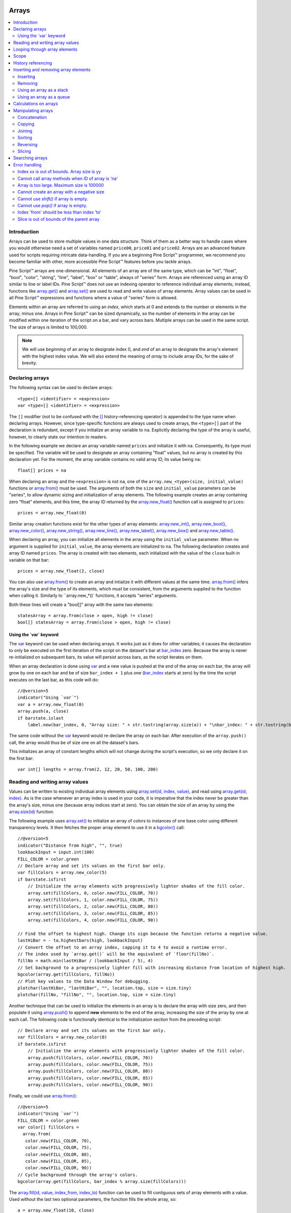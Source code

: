 .. image:: /images/Pine_Script_logo.svg
   :alt: Pine Script™ logo
   :target: https://www.tradingview.com/pine-script-docs/en/v5/Introduction.html
   :align: right
   :width: 100
   :height: 100


.. _PageArrays:


Arrays
======

.. contents:: :local:
    :depth: 3



Introduction
------------

Arrays can be used to store multiple values in one data structure. Think of them as a better way to handle cases where you would
otherwise need a set of variables named ``price00``, ``price01`` and ``price02``. Arrays are an advanced feature used for scripts 
requiring intricate data-handling. If you are a beginning Pine Script™ programmer, we recommend you become familiar with other, 
more accessible Pine Script™ features before you tackle arrays.

Pine Script™ arrays are one-dimensional. All elements of an array are of the same type, which can be 
"int", "float", "bool", "color", "string", "line", "label", "box" or "table", always of "series" form. 
Arrays are referenced using an array ID similar to line or label IDs. 
Pine Script™ does not use an indexing operator to reference individual array elements;
instead, functions like `array.get() <https://www.tradingview.com/pine-script-reference/v5/#fun_array{dot}get>`__ 
and `array.set() <https://www.tradingview.com/pine-script-reference/v5/#fun_array{dot}set>`__ are used to read and write values of array elements. 
Array values can be used in all Pine Script™ expressions and functions where a value of "series" form is allowed.

Elements within an array are referred to using an *index*, which starts at 0 and extends to the number or elements in the array, minus one.
Arrays in Pine Script™ can be sized dynamically, so the number of elements in the array can be modified within one iteration of the script on a bar,
and vary across bars. Multiple arrays can be used in the same script. The size of arrays is limited to 100,000.

.. note:: We will use *beginning* of an array to designate index 0, and *end* of an array to designate the array's element with the highest index value. We will also extend the meaning of *array* to include array IDs, for the sake of brevity.



Declaring arrays
----------------

The following syntax can be used to declare arrays::

    <type>[] <identifier> = <expression>
    var <type>[] <identifier> = <expression>

The ``[]`` modifier (not to be confused with the `[] <https://www.tradingview.com/pine-script-reference/v5/#op_[]>`__ 
history-referencing operator) is appended to the type name when declaring arrays. However, since type-specific functions are always used to create arrays,
the ``<type>[]`` part of the declaration is redundant, except if you initialize an array variable to ``na``. 
Explicitly declaring the type of the array is useful, however, to clearly state our intention to readers.  

In the following example we declare an array variable named ``prices`` and initialize it with ``na``. 
Consequently, its type must be specified. The variable will be used to designate an array containing "float" values,  
but no array is created by this declaration yet. For the moment, the array variable contains no valid array ID, its value being ``na``::

    float[] prices = na

When declaring an array and the ``<expression>`` is not ``na``, one of the ``array.new_<type>(size, initial_value)`` functions or 
`array.from() <https://www.tradingview.com/pine-script-reference/v5/#fun_array{dot}from>`__ must be used. 
The arguments of both the ``size`` and ``initial_value`` parameters can be "series", to allow dynamic sizing and initialization of array elements.
The following example creates an array containing zero "float" elements, 
and this time, the array ID returned by the `array.new_float() <https://www.tradingview.com/pine-script-reference/v5/#fun_array{dot}new_float>`__
function call is assigned to ``prices``::

    prices = array.new_float(0)

Similar array creation functions exist for the other types of array elements: 
`array.new_int() <https://www.tradingview.com/pine-script-reference/v5/#fun_array{dot}new_int>`__,
`array.new_bool() <https://www.tradingview.com/pine-script-reference/v5/#fun_array{dot}new_bool>`__, 
`array.new_color() <https://www.tradingview.com/pine-script-reference/v5/#fun_array{dot}new_color>`__,
`array.new_string() <https://www.tradingview.com/pine-script-reference/v5/#fun_array{dot}new_string>`__,
`array.new_line() <https://www.tradingview.com/pine-script-reference/v5/#fun_array{dot}new_line>`__,
`array.new_label() <https://www.tradingview.com/pine-script-reference/v5/#fun_array{dot}new_label>`__, 
`array.new_box() <https://www.tradingview.com/pine-script-reference/v5/#fun_array{dot}new_box>`__ and  
`array.new_table() <https://www.tradingview.com/pine-script-reference/v5/#fun_array{dot}new_table>`__.

When declaring an array, you can initialize all elements in the array using the ``initial_value`` parameter. 
When no argument is supplied for ``initial_value``, the array elements are initialized to ``na``.
The following declaration creates and array ID named ``prices``.
The array is created with two elements, each initialized with the value of the ``close`` built-in variable on that bar::

    prices = array.new_float(2, close)

You can also use `array.from() <https://www.tradingview.com/pine-script-reference/v5/#fun_array{dot}from>`__ to create an array and intialize it with different values at the same time. `array.from() <https://www.tradingview.com/pine-script-reference/v5/#fun_array{dot}from>`__ infers the array's size and the type of its elements, which must be consistent, from the arguments supplied to the function when calling it. Similarly to ``array.new_*()` functions, it accepts "series" arguments.

Both these lines will create a "bool[]" array with the same two elements::

    statesArray = array.from(close > open, high != close)
    bool[] statesArray = array.from(close > open, high != close)


Using the \`var\` keyword
^^^^^^^^^^^^^^^^^^^^^^^^^

The `var <https://www.tradingview.com/pine-script-reference/v5/#op_var>`__ keyword can be used when declaring arrays. 
It works just as it does for other variables; it causes the declaration to only 
be executed on the first iteration of the script on the dataset's bar at `bar_index <https://www.tradingview.com/pine-script-reference/v5/#var_bar_index>`__ zero. 
Because the array is never re-initialized on subsequent bars, its value will persist across bars, as the script iterates on them.

When an array declaration is done using `var <https://www.tradingview.com/pine-script-reference/v5/#op_var>`__ 
and a new value is pushed at the end of the array on each bar, the array will grow by one on each bar and be of size ``bar_index + 1`` plus one 
(`bar_index <https://www.tradingview.com/pine-script-reference/v5/#var_bar_index>`__ starts at zero) by the time the script executes on the last bar, as this code will do::

    //@version=5
    indicator("Using `var`")
    var a = array.new_float(0)
    array.push(a, close)
    if barstate.islast
        label.new(bar_index, 0, "Array size: " + str.tostring(array.size(a)) + "\nbar_index: " + str.tostring(bar_index), size = size.large)

The same code without the `var <https://www.tradingview.com/pine-script-reference/v5/#op_var>`__ keyword would re-declare the array on each bar. 
After execution of the ``array.push()`` call, the array would thus be of size one on all the dataset's bars.

This initializes an array of constant lengths which will not change during the script's execution, so we only declare it on the first bar::

    var int[] lengths = array.from(2, 12, 20, 50, 100, 200)



Reading and writing array values
--------------------------------

Values can be written to existing individual array elements using 
`array.set(id, index, value) <https://www.tradingview.com/pine-script-reference/v5/#fun_array{dot}set>`__, 
and read using `array.get(id, index) <https://www.tradingview.com/pine-script-reference/v5/#fun_array{dot}get>`__.
As is the case whenever an array index is used in your code, it is imperative that the index never be greater than 
the array's size, minus one (because array indices start at zero). You can obtain the size of an array by using the 
`array.size(id) <https://www.tradingview.com/pine-script-reference/v5/#fun_array{dot}size>`__ function.

The following example uses `array.set() <https://www.tradingview.com/pine-script-reference/v5/#fun_array{dot}set>`__ 
to initialize an array of colors to instances of one base color using different transparency levels. 
It then fetches the proper array element to use it in a `bgcolor() <https://www.tradingview.com/pine-script-reference/v5/#fun_bgcolor>`__ call::

	//@version=5
	indicator("Distance from high", "", true)
	lookbackInput = input.int(100)
	FILL_COLOR = color.green
	// Declare array and set its values on the first bar only.
	var fillColors = array.new_color(5)
	if barstate.isfirst
	    // Initialize the array elements with progressively lighter shades of the fill color.
	    array.set(fillColors, 0, color.new(FILL_COLOR, 70))
	    array.set(fillColors, 1, color.new(FILL_COLOR, 75))
	    array.set(fillColors, 2, color.new(FILL_COLOR, 80))
	    array.set(fillColors, 3, color.new(FILL_COLOR, 85))
	    array.set(fillColors, 4, color.new(FILL_COLOR, 90))

	// Find the offset to highest high. Change its sign because the function returns a negative value.
	lastHiBar = - ta.highestbars(high, lookbackInput)
	// Convert the offset to an array index, capping it to 4 to avoid a runtime error.
	// The index used by `array.get()` will be the equivalent of `floor(fillNo)`.
	fillNo = math.min(lastHiBar / (lookbackInput / 5), 4)
	// Set background to a progressively lighter fill with increasing distance from location of highest high.
	bgcolor(array.get(fillColors, fillNo))
	// Plot key values to the Data Window for debugging.
	plotchar(lastHiBar, "lastHiBar", "", location.top, size = size.tiny)
	plotchar(fillNo, "fillNo", "", location.top, size = size.tiny)

.. image:: images/Arrays-ReadingAndWriting-DistanceFromHigh.png

Another technique that can be used to initialize the elements in an array is to declare the array with size zero, and then populate it using 
`array.push() <https://www.tradingview.com/pine-script-reference/v5/#fun_array{dot}push>`__ 
to append **new** elements to the end of the array, increasing the size of the array by one at each call. 
The following code is functionally identical to the initialization section from the preceding script::

	// Declare array and set its values on the first bar only.
	var fillColors = array.new_color(0)
	if barstate.isfirst
	    // Initialize the array elements with progressively lighter shades of the fill color.
	    array.push(fillColors, color.new(FILL_COLOR, 70))
	    array.push(fillColors, color.new(FILL_COLOR, 75))
	    array.push(fillColors, color.new(FILL_COLOR, 80))
	    array.push(fillColors, color.new(FILL_COLOR, 85))
	    array.push(fillColors, color.new(FILL_COLOR, 90))

Finally, we could use `array.from() <https://www.tradingview.com/pine-script-reference/v5/#fun_array{dot}from>`__::

	//@version=5
	indicator("Using `var`")
	FILL_COLOR = color.green
	var color[] fillColors = 
	  array.from(
	   color.new(FILL_COLOR, 70),
	   color.new(FILL_COLOR, 75),
	   color.new(FILL_COLOR, 80),
	   color.new(FILL_COLOR, 85),
	   color.new(FILL_COLOR, 90))
	// Cycle background through the array's colors.
	bgcolor(array.get(fillColors, bar_index % array.size(fillColors)))

The `array.fill(id, value, index_from, index_to) <https://www.tradingview.com/pine-script-reference/v5/#fun_array{dot}fill>`__ function 
can be used to fill contiguous sets of array elements with a value. 
Used without the last two optional parameters, the function fills the whole array, so:

::

    a = array.new_float(10, close)

and:

::

    a = array.new_float(10)
    array.fill(a, close)

are equivalent, but:

::

    a = array.new_float(10)
    array.fill(a, close, 1, 3)

only fills the second and third elements (at index 1 and 2) of the array with ``close``. 
Note how `array.fill() <https://www.tradingview.com/pine-script-reference/v5/#fun_array{dot}fill>`__'s 
last parameter, ``index_to``, needs to be one greater than the last index to be filled. 
The remaining elements will hold the ``na`` value, as no intialization value was provided when the array was declared.


.. _PageArrays_Looping:

Looping through array elements
------------------------------

When looping through array elements when the array's size is unknown, you can use:

::

    //@version=5
    indicator("Protected `for` loop")
    sizeInput = input.int(0, "Array size", minval = 0, maxval = 100000)
    a = array.new_float(sizeInput)
    if barstate.isfirst
        for i = 0 to (array.size(a) == 0 ? na : array.size(a) - 1)
            array.set(a, i, i)
    plot(array.sum(a))

This takes advantage of the fact that `for <https://www.tradingview.com/pine-script-reference/v5/#>`__ loops do not execute if the ``to`` expression is 
`na <https://www.tradingview.com/pine-script-reference/v5/#var_na>`__. Note that the ``to`` value is only evaluated once, upon entry.

A `while <https://www.tradingview.com/pine-script-reference/v5/#op_while>`__ statement can also be used:

::

    //@version=5
    indicator("Protected `while` loop")
    sizeInput = input.int(2, "Array size", minval = 0, maxval = 100000)
    var a = array.new_float(sizeInput)
    if barstate.isfirst
        i = 0
        while i < array.size(a)
    	    array.set(a, i, i)
        	i += 1
    plot(array.sum(a))



Scope
-----

Arrays can be declared in a script's global scope, as well as in the local scope of a function or an ``if`` branch.
One major distinction between Pine Script™ arrays and variables declared in the global scope, is that global arrays can be modified from within the local scope of a function.
This new capability can be used to implement global variables that can be both read and set from within any function in the script. 
We use it here to calculate progressively lower or higher levels::

	//@version=5
	indicator("Bands", "", true)
	factorInput = 1 + (input.float(-2., "Step %") / 100)
	// Use the lowest average OHLC in last 50 bars from 10 bars back as the our base level.
	level = array.new_float(1, ta.lowest(ohlc4, 50)[10])

	nextLevel(val) =>
	    newLevel = array.get(level, 0) * val
	    // Write new level to the global array so it can be used as the base in the next call to this function.
	    array.set(level, 0, newLevel)
	    newLevel

	plot(nextLevel(1))
	plot(nextLevel(factorInput))
	plot(nextLevel(factorInput))
	plot(nextLevel(factorInput))

.. image:: images/Arrays-Scope-Bands.png



.. _PageArrays_HistoryReferencing:

History referencing
-------------------

Past instances of array IDs or elements cannot be referenced directly using Pine Script™'s 
`[ ] <https://www.tradingview.com/pine-script-reference/v5/#op_[]>`__ 
history-referencing operator. 
One **cannot** write: ``array.get(a[1], 0)`` to fetch the value of the array's first element on the previous bar.

In Pine Script™, however, each call to a function leaves behind a series trail of function results on previous bars. 
This series can in turn be used when working with arrays. One can thus write: ``ma = ta.sma(array.get(a, 0), 20)`` to calculate 
the simple moving average of the value returned by the ``array.get(a, 0)`` call on the last 20 bars.

To illustrate this, let's first see how we can fetch the previous bar's ``close`` value in two, equivalent ways. 
For ``previousClose1`` we use the result of the ``array.get(a, 0)`` function call on the previous bar. 
Since on the previous bar the array's only element was initialized to that bar's ``close`` (as it is on every bar), 
referring to ``array.get(a, 0)[1]`` returns that bar's ``close``, i.e., the value of the ``array.get(a, 0)`` call on the previous bar.

For ``previousClose2`` we use the history-referencing operator to fetch the previous bar's ``close`` in normal Pine Script™ fashion::

    //@version=5
    indicator("History referencing")
    // Re-declare the array on each bar.
    a = array.new_float(1)
    // Set the value of its only element to `close`.
    array.set(a, 0, close)

    previousClose1 = array.get(a, 0)[1]
    previousClose2 = close[1]
    plot(previousClose1, "previousClose1", color.gray, 6)
    plot(previousClose2, "previousClose2", color.white, 2)

In the following example we add two, equivalent calculations of a moving average to our previous code example. 
For ``ma1`` we use `ta.sma() <https://www.tradingview.com/pine-script-reference/v5/#fun_ta{dot}sma>`__ 
on the series of values returned by the ``array.get(a, 0)`` function call on each bar. 
Since at this point in the script the call returns the current bar's ``close``, 
that is the value used for the average's calculation. 
We evaluate ``ma2`` using the usual way we would calculate a simple average in Pine Script™::

    //@version=5
    indicator("History referencing")
    a = array.new_float(1)
    array.set(a, 0, close)
    previousClose1 = array.get(a, 0)[1]
    previousClose2 = close[1]
    plot(previousClose1, "previousClose1", color.gray, 6)
    plot(previousClose2, "previousClose2", color.white, 2)

    ma1 = ta.sma(array.get(a, 0), 20)
    ma2 = ta.sma(close, 20)
    plot(ma1, "MA 1", color.aqua, 6)
    plot(ma2, "MA 2", color.white, 2)

    // Last set having no impact.
    array.set(a, 0, 10.0)

Notice the last line of this script. It illustrates how even if we set the value of the array's element 
to ``10.0`` at the end of the script, resulting in the final value for the element being committed as ``10.0`` 
on the bar's last execution of the script, the earlier call to ``array.get(a, 0)`` nonetheless returned the ``close`` value 
because that was the value of the array element at that point in the script. 
The series value of the function call will thus be each bar's ``close`` value.

.. image:: images/Arrays-HistoryReferencing.png



Inserting and removing array elements
-------------------------------------

Inserting
^^^^^^^^^

Three functions can be used to insert new elements in an array.

`array.unshift() <https://www.tradingview.com/pine-script-reference/v5/#fun_array{dot}unshift>`__ 
inserts a new element at the beginning of an array, at index zero, and shifts any existing elements right by one.

`array.insert() <https://www.tradingview.com/pine-script-reference/v5/#fun_array{dot}insert>`__ 
can insert a new element at any position in the array. Its ``index`` parameter is the index where the new element will be added. 
The element existing at the index used in the function call and any others to its right are shifted one place to the right::

    //@version=5
    indicator("`array.insert()`")
    a = array.new_float(5, 0)
    for i = 0 to 4
        array.set(a, i, i + 1)
    if barstate.islast
        label.new(bar_index, 0, "BEFORE\na: " + str.tostring(a), size = size.large)
        array.insert(a, 2, 999)    
        label.new(bar_index, 0, "AFTER\na: " + str.tostring(a), style = label.style_label_up, size = size.large)

.. image:: images/Arrays-InsertingAndRemovingArrayElements-Insert.png

`array.push() <https://www.tradingview.com/pine-script-reference/v5/#fun_array{dot}push>`__ 
will add a new element at the end of an array.


Removing
^^^^^^^^

Four functions can be used to remove elements from an array. The first three will return the value of the removed element.

`array.remove() <https://www.tradingview.com/pine-script-reference/v5/#fun_array{dot}remove>`__ 
removes the element at the ``index`` value used, and returns that element's value.

`array.shift() <https://www.tradingview.com/pine-script-reference/v5/#fun_array{dot}shift>`__ 
removes the first element from an array and returns its value.

`array.pop() <https://www.tradingview.com/pine-script-reference/v5/#fun_array{dot}pop>`__ 
removes the last element of an array and returns its value.

`array.clear() <https://www.tradingview.com/pine-script-reference/v5/#fun_array{dot}clear>`__ 
will remove all elements from an array. Note that clearing an array won't delete the underlying data. 
See the example below which illustrates how this works:

::

    //@version=5
    indicator("`array.clear()` example", overlay = true)

    // We create a label array and add a label to the array on each new bar
    var a = array.new_label()
    label lbl = label.new(bar_index, high, "Text", color = color.red)
    array.push(a, lbl)

    var table t = table.new(position.top_right, 1, 1)
    // We clear the array on the last bar which won't delete the individual labels
    if barstate.islast
        array.clear(a)
        table.cell(t, 0, 0, "Array elements count: " + str.tostring(array.size(a)), bgcolor = color.yellow)



Using an array as a stack
^^^^^^^^^^^^^^^^^^^^^^^^^

Stacks are LIFO (last in, first out) constructions. They behave somewhat like a vertical pile of books to which books can only be added or removed one at a time,
always from the top. Pine Script™ arrays can be used as a stack, in which case you will use the 
`array.push() <https://www.tradingview.com/pine-script-reference/v5/#fun_array{dot}push>`__ and 
`array.pop() <https://www.tradingview.com/pine-script-reference/v5/#fun_array{dot}pop>`__ 
functions to add and remove elements at the end of the array.

``array.push(prices, close)`` will add a new element to the end of the ``prices`` array, increasing the array's size by one.

``array.pop(prices)`` will remove the end element from the ``prices`` array, return its value and decrease the array's size by one.

See how the functions are used here to remember successive lows in rallies:

::

    //@version=5
    indicator("Lows from new highs", "", true)
    var lows = array.new_float(0)
    flushLows = false
    
    // Remove last element from the stack when `_cond` is true.
    array_pop(id, cond) => cond and array.size(id) > 0 ? array.pop(id) : float(na)
    
    if ta.rising(high, 1)
        // Rising highs; push a new low on the stack.
        array.push(lows, low)
        // Force the return type of this `if` block to be the same as that of the next block.
        bool(na)
    else if array.size(lows) >= 4 or low < array.min(lows)
        // We have at least 4 lows or price has breached the lowest low;
        // sort lows and set flag indicating we will plot and flush the levels.
        array.sort(lows, order.ascending)
        flushLows := true
    
    // If needed, plot and flush lows.
    lowLevel = array_pop(lows, flushLows)
    plot(lowLevel, "Low 1", low > lowLevel ? color.silver : color.purple, 2, plot.style_linebr)
    lowLevel := array_pop(lows, flushLows)
    plot(lowLevel, "Low 2", low > lowLevel ? color.silver : color.purple, 3, plot.style_linebr)
    lowLevel := array_pop(lows, flushLows)
    plot(lowLevel, "Low 3", low > lowLevel ? color.silver : color.purple, 4, plot.style_linebr)
    lowLevel := array_pop(lows, flushLows)
    plot(lowLevel, "Low 4", low > lowLevel ? color.silver : color.purple, 5, plot.style_linebr)
    
    if flushLows
        // Clear remaining levels after the last 4 have been plotted.
        array.clear(lows)

.. image:: images/Arrays-InsertingAndRemovingArrayElements-LowsFromNewHighs.png

Using an array as a queue
^^^^^^^^^^^^^^^^^^^^^^^^^

Queues are FIFO (first in, first out) constructions. They behave somewhat like cars arriving at a red light. 
New cars are queued at the end of the line, and the first car to leave will be the first one that arrived to the red light. 

In the following code example, we let users decide through the script's inputs how many labels they want to have on their chart.
We use that quantity to determine the size of the array of labels we then create, initializing the array's elements to ``na``.

When a new pivot is detected, we create a label for it, saving the label's ID in the ``pLabel`` variable. 
We then queue the ID of that label by 
using `array.push() <https://www.tradingview.com/pine-script-reference/v5/#fun_array{dot}push>`__ 
to append the new label's ID to the end of the array, making our array size one greater than the maximum number of labels to keep on the chart.

Lastly, we de-queue the oldest label by removing the array's first element using 
`array.shift() <https://www.tradingview.com/pine-script-reference/v5/#fun_array{dot}shift>`__ and deleting the label referenced by that array element's value. 
As we have now de-queued an element from our queue, the array contains ``pivotCountInput`` elements once again. 
Note that on the dataset's first bars we will be deleting ``na`` label IDs until the maximum number of labels has been created, 
but this does not cause runtime errors. Let's look at our code:

.. image:: images/Arrays-InsertingAndRemovingArrayElements-ShowLastnHighPivots.png
    
::

    //@version=5
    MAX_LABELS = 100
    indicator("Show Last n High Pivots", "", true, max_labels_count = MAX_LABELS)
    
    pivotCountInput = input.int(5, "How many pivots to show", minval = 0, maxval = MAX_LABELS)
    pivotLegsInput  = input.int(3, "Pivot legs", minval = 1, maxval = 5)
    
    // Create an array containing the user-selected max count of label IDs.
    var labelIds = array.new_label(pivotCountInput)
    
    pHi = ta.pivothigh(pivotLegsInput, pivotLegsInput)
    if not na(pHi)
    	// New pivot found; plot its label `i_pivotLegs` bars back.
    	pLabel = label.new(bar_index[pivotLegsInput], pHi, str.tostring(pHi, format.mintick), textcolor = color.white)
    	// Queue the new label's ID by appending it to the end of the array.
    	array.push(labelIds, pLabel)
    	// De-queue the oldest label ID from the queue and delete the corresponding label.
    	label.delete(array.shift(labelIds))



Calculations on arrays
----------------------

While series variables can be viewed as a horizontal set of values stretching back in time, 
Pine Script™'s one-dimensional arrays can be viewed as vertical structures 
residing on each bar. As an array's set of elements is not a :ref:`time series <PageTypeSystem_TimeSeries>`, 
Pine Script™'s usual mathematical functions are not allowed on them. 
Special-purpose functions must be used to operate on all of an array's values. The available functions are: 
`array.abs() <https://www.tradingview.com/pine-script-reference/v5/#fun_array{dot}abs>`__, 
`array.avg() <https://www.tradingview.com/pine-script-reference/v5/#fun_array{dot}avg>`__, 
`array.covariance() <https://www.tradingview.com/pine-script-reference/v5/#fun_array{dot}covariance>`__,
`array.min() <https://www.tradingview.com/pine-script-reference/v5/#fun_array{dot}min>`__, 
`array.max() <https://www.tradingview.com/pine-script-reference/v5/#fun_array{dot}max>`__, 
`array.median() <https://www.tradingview.com/pine-script-reference/v5/#fun_array{dot}median>`__, 
`array.mode() <https://www.tradingview.com/pine-script-reference/v5/#fun_array{dot}mode>`__, 
`array.percentile_linear_interpolation() <https://www.tradingview.com/pine-script-reference/v5/#fun_array{dot}percentile_linear_interpolation>`__, 
`array.percentile_nearest_rank() <https://www.tradingview.com/pine-script-reference/v5/#fun_array{dot}percentile_nearest_rank>`__, 
`array.percentrank() <https://www.tradingview.com/pine-script-reference/v5/#fun_array{dot}percentrank>`__, 
`array.range() <https://www.tradingview.com/pine-script-reference/v5/#fun_array{dot}range>`__,
`array.standardize() <https://www.tradingview.com/pine-script-reference/v5/#fun_array{dot}standardize>`__, 
`array.stdev() <https://www.tradingview.com/pine-script-reference/v5/#fun_array{dot}stdev>`__, 
`array.sum() <https://www.tradingview.com/pine-script-reference/v5/#fun_array{dot}sum>`__, 
`array.variance() <https://www.tradingview.com/pine-script-reference/v5/#fun_array{dot}variance>`__.

Note that contrary to the usual mathematical functions in Pine Script™, those used on arrays do not return ``na`` when some of the values they 
calculate on have ``na`` values. There are a few exceptions to this rule:

    * When all array elements have ``na`` value or the array contains no elements, ``na`` is returned. ``array.standardize()`` however, will return an empty array.
    * ``array.mode()`` will return ``na`` when no mode is found.


Manipulating arrays
-------------------

Concatenation
^^^^^^^^^^^^^

Two arrays can be merged—or concatenated—using `array.concat() <https://www.tradingview.com/pine-script-reference/v5/#fun_array{dot}concat>`__. 
When arrays are concatenated, the second array is appended to the end of the first, 
so the first array is modified while the second one remains intact. The function returns the array ID of the first array::

    //@version=5
    indicator("`array.concat()`")
    a = array.new_float(0)
    b = array.new_float(0)
    array.push(a, 0)
    array.push(a, 1)
    array.push(b, 2)
    array.push(b, 3)
    if barstate.islast
        label.new(bar_index, 0, "BEFORE\na: " + str.tostring(a) + "\nb: " + str.tostring(b), size = size.large)
        c = array.concat(a, b)
        array.push(c, 4)
        label.new(bar_index, 0, "AFTER\na: " + str.tostring(a) + "\nb: " + str.tostring(b) + "\nc: " + str.tostring(c), style = label.style_label_up, size = size.large)

.. image:: images/Arrays-ManipulatingArrays-Concat.png

Copying
^^^^^^^

You can copy an array using `array.copy() <https://www.tradingview.com/pine-script-reference/v5/#fun_array{dot}copy>`__. 
Here we copy the array ``a`` to a new array named ``_b``::

    //@version=5
    indicator("`array.copy()`")
    a = array.new_float(0)
    array.push(a, 0)
    array.push(a, 1)
    if barstate.islast
        b = array.copy(a)
        array.push(b, 2)
        label.new(bar_index, 0, "a: " + str.tostring(a) + "\nb: " + str.tostring(b), size = size.large)

Note that simply using ``_b = a`` in the previous example would not have copied the array, but only its ID. 
From thereon, both variables would point to the same array, so using either one would affect the same array.

.. image:: images/Arrays-ManipulatingArrays-Copy.png

Joining
^^^^^^^^^

Use ``array.join`` to concatenate all of the elements in the array into a string and separate these elements with the specified separator::

    //@version=5
    indicator("")
    v1 = array.new_string(10, "test")
    v2 = array.new_string(10, "test")
    array.push(v2, "test1")
    v3 = array.new_float(5, 5)
    v4 = array.new_int(5, 5)
    l1 = label.new(bar_index, close, array.join(v1))
    l2 = label.new(bar_index, close, array.join(v2, ","))
    l3 = label.new(bar_index, close, array.join(v3, ","))
    l4 = label.new(bar_index, close, array.join(v4, ","))

Sorting
^^^^^^^

Arrays containing "int" or "float" elements can be sorted in either ascending or descending order using 
`array.sort() <https://www.tradingview.com/pine-script-reference/v5/#fun_array{dot}sort>`__. 
The ``order`` parameter is optional and defaults to `order.ascending <https://www.tradingview.com/pine-script-reference/v5/#var_order{dot}ascending>`__. 
As all ``array.*()`` function arguments, it is of form "series", so can be determined at runtime, as is done here. 
Note that in the example, which array is sorted is also determined at runtime:

.. image:: images/Arrays-ManipulatingArrays-Sort.png

::

    //@version=5
    indicator("`array.sort()`")
    a = array.new_float(0)
    b = array.new_float(0)
    array.push(a, 2)
    array.push(a, 0)
    array.push(a, 1)
    array.push(b, 4)
    array.push(b, 3)
    array.push(b, 5)
    if barstate.islast
        barUp = close > open
        array.sort(barUp ? a : b, barUp ? order.ascending : order.descending)
        label.new(bar_index, 0, 
          "a " + (barUp ? "is sorted ▲: "   : "is not sorted: ") + str.tostring(a) + "\n\n" +
          "b " + (barUp ? "is not sorted: " : "is sorted ▼: ")   + str.tostring(b), size = size.large)

Another useful option for sorting arrays is to use the 
`array.sort_indices() <https://www.tradingview.com/pine-script-reference/v5/#fun_array{dot}sort_indices>`__ 
function, which takes a reference to the original array and returns an array containing the indices from the original array. 
Please note that this function won't modify the original array. The ``order`` parameter is optional and defaults to 
`order.ascending <https://www.tradingview.com/pine-script-reference/v5/#var_order{dot}ascending>`__. 



Reversing
^^^^^^^^^

Use `array.reverse() <https://www.tradingview.com/pine-script-reference/v5/#fun_array{dot}reverse>`__  to reverse an array::

    //@version=5
    indicator("`array.reverse()`")
    a = array.new_float(0)
    array.push(a, 0)
    array.push(a, 1)
    array.push(a, 2)
    if barstate.islast
        array.reverse(a)
        label.new(bar_index, 0, "a: " + str.tostring(a))

Slicing
^^^^^^^

Slicing an array using `array.slice() <https://www.tradingview.com/pine-script-reference/v5/#fun_array{dot}slice>`__ 
creates a shallow copy of a subset of the parent array. 
You determine the size of the subset to slice using the ``index_from`` and ``index_to`` parameters. 
The ``index_to`` argument must be one greater than the end of the subset you want to slice. 

The shallow copy created by the slice acts like a window on the parent array's content. 
The indices used for the slice define the window's position and size over the parent array. 
If, as in the example below, a slice is created from the first three elements of an array (indices 0 to 2),
then regardless of changes made to the parent array, and as long as it contains at least three elements, 
the shallow copy will always contain the parent array's first three elements.

Additionally, once the shallow copy is created, operations on the copy are mirrored on the parent array. 
Adding an element to the end of the shallow copy, as is done in the following example, 
will widen the window by one element and also insert that element in the parent array at index 3.
In this example, to slice the subset from index 0 to index 2 of array ``a``, we must use ``_sliceOfA = array.slice(a, 0, 3)``::

    //@version=5
    indicator("`array.slice()`")
    a = array.new_float(0)
    array.push(a, 0)
    array.push(a, 1)
    array.push(a, 2)
    array.push(a, 3)
    if barstate.islast
        // Create a shadow of elements at index 1 and 2 from array `a`.
        sliceOfA = array.slice(a, 0, 3)
        label.new(bar_index, 0, "BEFORE\na: " + str.tostring(a) + "\nsliceOfA: " + str.tostring(sliceOfA))
        // Remove first element of parent array `a`.
        array.remove(a, 0)
        // Add a new element at the end of the shallow copy, thus also affecting the original array `a`.
        array.push(sliceOfA, 4)
        label.new(bar_index, 0, "AFTER\na: " + str.tostring(a) + "\nsliceOfA: " + str.tostring(sliceOfA), style = label.style_label_up)

.. image:: images/Arrays-ManipulatingArrays-Slice.png

Searching arrays
----------------

We can test if a value is part of an array with the 
`array.includes() <https://www.tradingview.com/pine-script-reference/v5/#fun_array{dot}includes>`__ function, 
which returns true if the element is found.
We can find the first occurrence of a value in an array by using the 
`array.indexof() <https://www.tradingview.com/pine-script-reference/v5/#fun_array{dot}indexof>`__ function. 
The first occurence is the one with the lowest index.
We can also find the last occurrence of a value with 
`array.lastindexof() <https://www.tradingview.com/pine-script-reference/v5/#fun_array{dot}lastindexof>`__::

    //@version=5
    indicator("Searching in arrays")
    valueInput = input.int(1)
    a = array.new_float(0)
    array.push(a, 0)
    array.push(a, 1)
    array.push(a, 2)
    array.push(a, 1)
    if barstate.islast
        valueFound      = array.includes(a, valueInput)
        firstIndexFound = array.indexof(a, valueInput)
        lastIndexFound  = array.lastindexof(a, valueInput)
        label.new(bar_index, 0, "a: " + str.tostring(a) + 
          "\nFirst " + str.tostring(valueInput) + (firstIndexFound != -1 ? " value was found at index: " + str.tostring(firstIndexFound) : " value was not found.") +
          "\nLast " + str.tostring(valueInput)  + (lastIndexFound  != -1 ? " value was found at index: " + str.tostring(lastIndexFound) : " value was not found."))

We can also perform a binary search on an array but note that performing a binary search on an array 
means that the array will first need to be sorted in ascending order only. 
The `array.binary_search() <https://www.tradingview.com/pine-script-reference/v5/#fun_array{dot}binary_search>`__ 
function will return the value's index if it was found or -1 if it wasn't. 
If we want to always return an existing index from the array even if our chosen value wasn't found, 
then we can use one of the other binary search functions available. 
The `array.binary_search_leftmost() <https://www.tradingview.com/pine-script-reference/v5/#fun_array{dot}binary_search_leftmost>`__ 
function, which returns an index if the value was found or the first index to the left where the value would be found. 
The `array.binary_search_rightmost() <https://www.tradingview.com/pine-script-reference/v5/#fun_array{dot}binary_search_rightmost>`__ 
function is almost identical and returns an index if the value was found or the first index to the right where the value would be found. 



Error handling
--------------

Malformed ``array.*()`` call syntax in Pine scripts will cause the usual **compiler** error messages to appear in Pine Script™ Editor's console, at the bottom of the window, 
when you save a script. Refer to the `Pine Script™ v5 Reference Manual <https://www.tradingview.com/pine-script-reference/v5/>`__ 
when in doubt regarding the exact syntax of function calls.

Scripts using arrays can also throw **runtime** errors, which appear in place of the indicator's name on charts. 
We discuss those runtime errors in this section.

Index xx is out of bounds. Array size is yy
^^^^^^^^^^^^^^^^^^^^^^^^^^^^^^^^^^^^^^^^^^^

This will most probably be the most frequent error you encounter. It will happen when you reference an nonexistent array index. 
The "xx" value will be the value of the faulty index you tried to use, and "yy" will be the size of the array. 
Recall that array indices start at zero—not one—and end at the array's size, minus one. An array of size 3's last valid index is thus ``2``.

To avoid this error, you must make provisions in your code logic to prevent using an index lying outside of the array's index boundaries. 
This code will generate the error because the last index we use in the loop is outside the valid index range for the array::

    //@version=5
    indicator("Out of bounds index")
    a = array.new_float(3)
    for i = 1 to 3
        array.set(a, i, i)
    plot(array.pop(a))

The correct ``for`` statement is::

    for i = 0 to 2

To loop on all array elements in an array of unknown size, use::

	//@version=5
	indicator("Protected `for` loop")
	sizeInput = input.int(0, "Array size", minval = 0, maxval = 100000)
	a = array.new_float(sizeInput)
	for i = 0 to (array.size(a) == 0 ? na : array.size(a) - 1)
	    array.set(a, i, i)
	plot(array.pop(a))

When you size arrays dynamically using a field in your script's *Settings/Inputs* tab, protect the boundaries of that value using 
`input.int() <https://www.tradingview.com/pine-script-reference/v5/#fun_input{dot}int>`__'s ``minval`` and ``maxval`` parameters::

    //@version=5
    indicator("Protected array size")
    sizeInput = input.int(10, "Array size", minval = 1, maxval = 100000)
    a = array.new_float(sizeInput)
    for i = 0 to sizeInput - 1
        array.set(a, i, i)
    plot(array.size(a))

See the :ref:`Looping <PageArrays_Looping>` section of this page for more information.


Cannot call array methods when ID of array is 'na'
^^^^^^^^^^^^^^^^^^^^^^^^^^^^^^^^^^^^^^^^^^^^^^^^^^

When an array ID is initialized to ``na``, operations on it are not allowed, since no array exists. 
All that exists at that point is an array variable containing the ``na`` value rather that a valid array ID pointing to an existing array. 
Note that an array created with no elements in it, as you do when you use ``a = array.new_int(0)``, has a valid ID nonetheless. 
This code will throw the error we are discussing::

    //@version=5
    indicator("Out of bounds index")
    int[] a = na
    array.push(a, 111)
    label.new(bar_index, 0, "a: " + str.tostring(a))

To avoid it, create an array with size zero using::

    int[] a = array.new_int(0)

or::

    a = array.new_int(0)


Array is too large. Maximum size is 100000
^^^^^^^^^^^^^^^^^^^^^^^^^^^^^^^^^^^^^^^^^^

This error will appear if your code attempts to declare an array with a size greater than 100,000. 
It will also occur if, while dynamically appending elements to an array, a new element would increase the array's size past the maximum.

Cannot create an array with a negative size
^^^^^^^^^^^^^^^^^^^^^^^^^^^^^^^^^^^^^^^^^^^

We haven't found any use for arrays of negative size yet, but if you ever do, we may allow them )

Cannot use `shift()` if array is empty.
^^^^^^^^^^^^^^^^^^^^^^^^^^^^^^^^^^^^^^^

This error will occur if `array.shift() <https://www.tradingview.com/pine-script-reference/v5/#fun_array{dot}shift>`__ 
is called to remove the first element of an empty array.

Cannot use `pop()` if array is empty.
^^^^^^^^^^^^^^^^^^^^^^^^^^^^^^^^^^^^^

This error will occur if `array.pop() <https://www.tradingview.com/pine-script-reference/v5/#fun_array{dot}pop>`__ 
is called to remove the last element of an empty array.

Index 'from' should be less than index 'to'
^^^^^^^^^^^^^^^^^^^^^^^^^^^^^^^^^^^^^^^^^^^

When two indices are used in functions such as `array.slice() <https://www.tradingview.com/pine-script-reference/v5/#fun_array{dot}slice>`__, 
the first index must always be smaller than the second one.

Slice is out of bounds of the parent array
^^^^^^^^^^^^^^^^^^^^^^^^^^^^^^^^^^^^^^^^^^

This message occurs whenever the parent array's size is modified in such a way that it makes the shallow copy 
created by a slice point outside the boundaries of the parent array. This code will reproduce it because after creating a slice 
from index 3 to 4 (the last two elements of our five-element parent array), we remove the parent's first element, 
making its size four and its last index 3. From that moment on, the shallow copy which is still poiting to the "window" at 
the parent array's indices 3 to 4, is pointing out of the parent array's boundaries::

    //@version=5
    indicator("Slice out of bounds")
    a = array.new_float(5, 0)
    b = array.slice(a, 3, 5)
    array.remove(a, 0)
    c = array.indexof(b, 2)
    plot(c)


.. image:: /images/TradingView-Logo-Block.svg
    :width: 200px
    :align: center
    :target: https://www.tradingview.com/